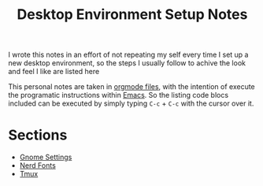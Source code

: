#+title: Desktop Environment Setup Notes

I wrote this notes in an effort of not repeating my self every time I set up a
new desktop environment, so the steps I usually follow to achive the look and
feel I like are listed here

This personal notes are taken in [[https://orgmode.org][orgmode files]], with the intention of execute
the programatic instructions within [[https://www.gnu.org/software/emacs/][Emacs]]. So the listing code blocs included
can be executed by simply typing =C-c= + =C-c= with the cursor over it.

* Sections
- [[file:gnome.org][Gnome Settings]]
- [[file:nerdfonts.org][Nerd Fonts]]
- [[file:tmux.org][Tmux]]
